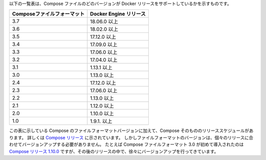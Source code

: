 .. This table shows which Compose file versions support specific Docker releases.

以下の一覧表は、Compose ファイルのどのバージョンが Docker リリースをサポートしているかを示すものです。

.. | **Compose file format** | **Docker Engine release** |
   |  -------------------    |    ------------------     |
   |      3.7                |       18.06.0+            |
   |      3.6                |       18.02.0+            |
   |      3.5                |       17.12.0+            |
   |      3.4                |       17.09.0+            |
   |      3.3                |       17.06.0+            |
   |      3.2                |       17.04.0+            |
   |      3.1                |       1.13.1+             |
   |      3.0                |       1.13.0+             |
   |      2.4                |       17.12.0+            |
   |      2.3                |       17.06.0+            |
   |      2.2                |       1.13.0+             |
   |      2.1                |       1.12.0+             |
   |      2.0                |       1.10.0+             |
   |      1.0                |       1.9.1.+             |

================================ ===========================
**Composeファイルフォーマット**  **Docker Engine リリース**
================================ ===========================
3.7                              18.06.0 以上
3.6                              18.02.0 以上
3.5                              17.12.0 以上
3.4                              17.09.0 以上
3.3                              17.06.0 以上
3.2                              17.04.0 以上
3.1                              1.13.1 以上
3.0                              1.13.0 以上
2.4                              17.12.0 以上
2.3                              17.06.0 以上
2.2                              1.13.0 以上
2.1                              1.12.0 以上
2.0                              1.10.0 以上
1.0                              1.9.1. 以上
================================ ===========================

.. In addition to Compose file format versions shown in the table, the Compose
   itself is on a release schedule, as shown in [Compose
   releases](https://github.com/docker/compose/releases/), but file format versions
   do not necessarily increment with each release. For example, Compose file format
   3.0 was first introduced in [Compose release
   1.10.0](https://github.com/docker/compose/releases/tag/1.10.0), and versioned
   gradually in subsequent releases.

この表に示している Compose のファイルフォーマットバージョンに加えて、Compose そのもののリリーススケジュールがあります。
詳しくは `Compose リリース <https://github.com/docker/compose/releases/>`_ に示されています。
しかしファイルフォーマットのバージョンは、個々のリリースに合わせてバージョンアップする必要がありません。
たとえば Compose ファイルフォーマット 3.0 が初めて導入されたのは `Compose リリース 1.10.0 <https://github.com/docker/compose/releases/tag/1.10.0>`_ ですが、その後のリリースの中で、徐々にバージョンアップを行ってきています。

